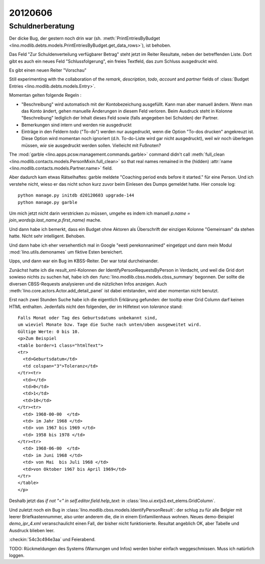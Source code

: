 20120606
========

Schuldnerberatung
-----------------

Der dicke Bug, der gestern noch drin war 
(sh. :meth:`PrintEntriesByBudget
<lino.modlib.debts.models.PrintEntriesByBudget.get_data_rows>`), 
ist behoben. 

Das Feld "Zur Schuldenverteilung verfügbarer Betrag" steht 
jetzt im Reiter Resultate, neben der betreffenden Liste.
Dort gibt es auch ein neues Feld "Schlussfolgerung", ein freies 
Textfeld, das zum Schluss ausgedruckt wird.

Es gibt einen neuen Reiter "Vorschau"

Still experimenting with the collaboration of the 
`remark`, `description`, `todo`, `account` and `partner` 
fields of 
:class:`Budget Entries <lino.modlib.debts.models.Entry>`.

Momentan gelten folgende Regeln :

- "Beschreibung" wird automatisch mit der Kontobezeichung 
  ausgefüllt. Kann man aber manuell ändern. 
  Wenn man das Konto ändert, gehen manuelle Änderungen in diesem Feld verloren.
  Beim Ausdruck steht in Kolonne "Beschreibung"
  lediglich der Inhalt dieses Feld sowie 
  (falls angegeben bei Schulden) der Partner.  
  
- Bemerkungen sind intern und werden nie ausgedruckt

- Einträge in den Feldern `todo` ("To-do") werden nur ausgedruckt, 
  wenn die Option "To-dos drucken" angekreuzt ist. 
  Diese Option wird momentan noch ignoriert 
  (d.h. To-do-Liste wird gar nicht ausgedruckt), 
  weil wir noch überlegen müssen, *wie* sie ausgedruckt werden sollen. 
  Vielleicht mit Fußnoten?

The :mod:`garble <lino.apps.pcsw.management.commands.garble>` 
command didn't call :meth:`full_clean
<lino.modlib.contacts.models.PersonMixin.full_clean>` 
so that real names remained in the (hidden)
:attr:`name <lino.modlib.contacts.models.Partner.name>` field.

Aber dadurch kam etwas Rätselhaftes: 
garble meldete "Coaching period ends before it started."
für eine Person. Und ich verstehe nicht, wieso 
er das nicht schon kurz zuvor beim Einlesen des Dumps gemeldet 
hatte. Hier console log::

  python manage.py initdb d20120603 upgrade-144
  python manage.py garble
  
Um mich jetzt nicht darin verstricken zu müssen, umgehe es indem ich
manuell `p.name = join_words(p.last_name,p.first_name)` mache.

Und dann habe ich bemerkt, dass ein Budget ohne Aktoren als Überschrift 
der einzigen Kolonne "Gemeinsam" da stehen hatte. Nicht sehr intelligent. 
Behoben.

Und dann habe ich eher versehentlich mal in Google "eesti perekonnanimed" 
eingetippt und dann mein Modul :mod:`lino.utils.demonames` 
um fiktive Esten bereichert.

Upps, und dann war ein Bug im KBSS-Reiter. Der war total durcheinander. 

Zunächst hatte ich die result_xml-Kolonnen der IdentifyPersonRequestsByPerson 
in Verdacht, und weil die Grid dort sowieso nichts zu suchen hat, habe ich 
den :func:`lino.modlib.cbss.models.cbss_summary` begonnen. 
Der sollte die diversen CBSS-Requests analysieren und die 
nützlichen Infos anzeigen.
Auch :meth:`lino.core.actors.Actor.add_detail_panel` ist dabei entstanden, 
wird aber momentan nicht benutzt.

Erst nach zwei Stunden Suche habe ich die eigentlich Erklärung gefunden: 
der tooltip einer Grid Column darf keinen HTML enthalten.
Jedenfalls nicht den folgenden, der im Hilfetext von `tolerance` stand::

      Falls Monat oder Tag des Geburtsdatums unbekannt sind, 
      um wieviel Monate bzw. Tage die Suche nach unten/oben ausgeweitet wird.
      Gültige Werte: 0 bis 10.
      <p>Zum Beispiel 
      <table border=1 class="htmlText">
      <tr>
        <td>Geburtsdatum</td>
        <td colspan="3">Toleranz</td>
      </tr><tr>
        <td></td>
        <td>0</td>
        <td>1</td>
        <td>10</td>
      </tr><tr>
        <td> 1968-00-00  </td>
        <td> im Jahr 1968 </td>
        <td> von 1967 bis 1969 </td>
        <td> 1958 bis 1978 </td>
      </tr><tr>
        <td> 1968-06-00  </td>
        <td> im Juni 1968 </td>
        <td> von Mai  bis Juli 1968 </td>
        <td>von Oktober 1967 bis April 1969</td>
      </tr>
      </table>
      </p>


Deshalb jetzt das `if not "<" in self.editor.field.help_text:` 
in :class:`lino.ui.extjs3.ext_elems.GridColumn`.

Und zuletzt  noch ein Bug in 
:class:`lino.modlib.cbss.models.IdentifyPersonResult`: 
der schlug zu für alle Belgier mit leerer Briefkastennummer,
also unter anderem die, die in einem Einfamilienhaus wohnen.
Neues demo-Beispiel `demo_ipr_4.xml` veranschaulicht einen Fall, 
der bisher nicht funktionierte. Resultat angeblich OK, 
aber Tabelle und Ausdruck blieben leer.

:checkin:`54c3c494e3aa` und Feierabend.

TODO: Rückmeldungen des Systems (Warnungen und Infos) werden bisher 
einfach weggeschmissen. Muss ich natürlich loggen.